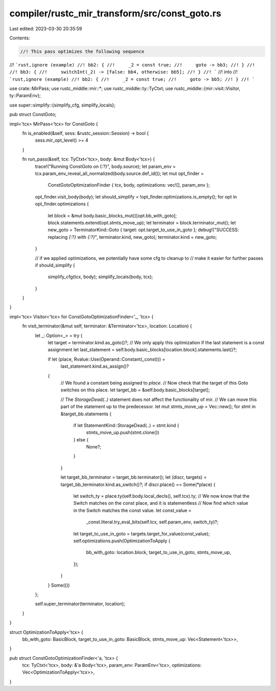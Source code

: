 compiler/rustc_mir_transform/src/const_goto.rs
==============================================

Last edited: 2023-03-30 20:35:59

Contents:

.. code-block:: rs

    //! This pass optimizes the following sequence
//! ```rust,ignore (example)
//! bb2: {
//!     _2 = const true;
//!     goto -> bb3;
//! }
//!
//! bb3: {
//!     switchInt(_2) -> [false: bb4, otherwise: bb5];
//! }
//! ```
//! into
//! ```rust,ignore (example)
//! bb2: {
//!     _2 = const true;
//!     goto -> bb5;
//! }
//! ```

use crate::MirPass;
use rustc_middle::mir::*;
use rustc_middle::ty::TyCtxt;
use rustc_middle::{mir::visit::Visitor, ty::ParamEnv};

use super::simplify::{simplify_cfg, simplify_locals};

pub struct ConstGoto;

impl<'tcx> MirPass<'tcx> for ConstGoto {
    fn is_enabled(&self, sess: &rustc_session::Session) -> bool {
        sess.mir_opt_level() >= 4
    }

    fn run_pass(&self, tcx: TyCtxt<'tcx>, body: &mut Body<'tcx>) {
        trace!("Running ConstGoto on {:?}", body.source);
        let param_env = tcx.param_env_reveal_all_normalized(body.source.def_id());
        let mut opt_finder =
            ConstGotoOptimizationFinder { tcx, body, optimizations: vec![], param_env };
        opt_finder.visit_body(body);
        let should_simplify = !opt_finder.optimizations.is_empty();
        for opt in opt_finder.optimizations {
            let block = &mut body.basic_blocks_mut()[opt.bb_with_goto];
            block.statements.extend(opt.stmts_move_up);
            let terminator = block.terminator_mut();
            let new_goto = TerminatorKind::Goto { target: opt.target_to_use_in_goto };
            debug!("SUCCESS: replacing `{:?}` with `{:?}`", terminator.kind, new_goto);
            terminator.kind = new_goto;
        }

        // if we applied optimizations, we potentially have some cfg to cleanup to
        // make it easier for further passes
        if should_simplify {
            simplify_cfg(tcx, body);
            simplify_locals(body, tcx);
        }
    }
}

impl<'tcx> Visitor<'tcx> for ConstGotoOptimizationFinder<'_, 'tcx> {
    fn visit_terminator(&mut self, terminator: &Terminator<'tcx>, location: Location) {
        let _: Option<_> = try {
            let target = terminator.kind.as_goto()?;
            // We only apply this optimization if the last statement is a const assignment
            let last_statement = self.body.basic_blocks[location.block].statements.last()?;

            if let (place, Rvalue::Use(Operand::Constant(_const))) =
                last_statement.kind.as_assign()?
            {
                // We found a constant being assigned to `place`.
                // Now check that the target of this Goto switches on this place.
                let target_bb = &self.body.basic_blocks[target];

                // The `StorageDead(..)` statement does not affect the functionality of mir.
                // We can move this part of the statement up to the predecessor.
                let mut stmts_move_up = Vec::new();
                for stmt in &target_bb.statements {
                    if let StatementKind::StorageDead(..) = stmt.kind {
                        stmts_move_up.push(stmt.clone())
                    } else {
                        None?;
                    }
                }

                let target_bb_terminator = target_bb.terminator();
                let (discr, targets) = target_bb_terminator.kind.as_switch()?;
                if discr.place() == Some(*place) {
                    let switch_ty = place.ty(self.body.local_decls(), self.tcx).ty;
                    // We now know that the Switch matches on the const place, and it is statementless
                    // Now find which value in the Switch matches the const value.
                    let const_value =
                        _const.literal.try_eval_bits(self.tcx, self.param_env, switch_ty)?;
                    let target_to_use_in_goto = targets.target_for_value(const_value);
                    self.optimizations.push(OptimizationToApply {
                        bb_with_goto: location.block,
                        target_to_use_in_goto,
                        stmts_move_up,
                    });
                }
            }
            Some(())
        };

        self.super_terminator(terminator, location);
    }
}

struct OptimizationToApply<'tcx> {
    bb_with_goto: BasicBlock,
    target_to_use_in_goto: BasicBlock,
    stmts_move_up: Vec<Statement<'tcx>>,
}

pub struct ConstGotoOptimizationFinder<'a, 'tcx> {
    tcx: TyCtxt<'tcx>,
    body: &'a Body<'tcx>,
    param_env: ParamEnv<'tcx>,
    optimizations: Vec<OptimizationToApply<'tcx>>,
}


